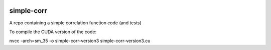 |Travis Build|

simple-corr
##############

A repo containing a simple correlation function code (and tests)

To compile the CUDA version of the code:

nvcc -arch=sm_35 -o simple-corr-version3 simple-corr-version3.cu  

.. |Travis Build| image:: https://travis-ci.com/manodeep/simple-corr.svg?branch=master
   :target: https://travis-ci.com/manodeep/simple-corr
   :alt: Build Status
